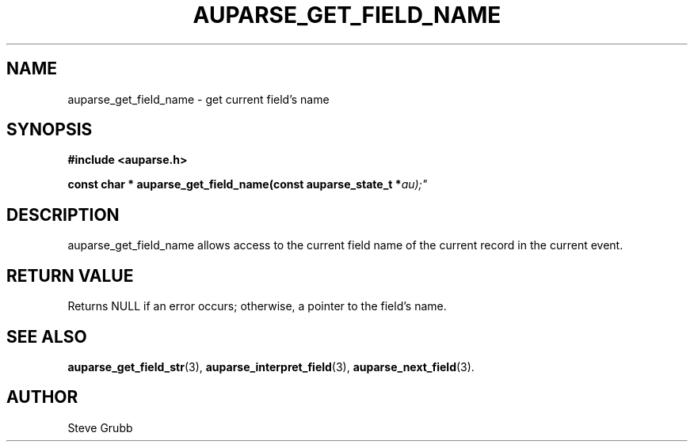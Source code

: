 .TH "AUPARSE_GET_FIELD_NAME" "3" "Feb 2007" "Red Hat" "Linux Audit API"
.SH NAME
auparse_get_field_name \- get current field's name
.SH "SYNOPSIS"
.B #include <auparse.h>
.sp
.BI "const char * auparse_get_field_name(const auparse_state_t *" au);"

.SH "DESCRIPTION"

auparse_get_field_name allows access to the current field name of the current record in the current event.

.SH "RETURN VALUE"

Returns NULL if an error occurs; otherwise, a pointer to the field's name.

.SH "SEE ALSO"

.BR auparse_get_field_str (3),
.BR auparse_interpret_field (3),
.BR auparse_next_field (3).

.SH AUTHOR
Steve Grubb
